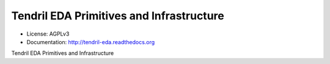 =========================================
Tendril EDA Primitives and Infrastructure
=========================================

.. image:: https://img.shields.io/travis/chintal/tendril-eda.svg
        :target: https://travis-ci.org/chintal/tendril-eda

.. image:: https://img.shields.io/pypi/v/tendril-eda.svg
        :target: https://pypi.python.org/pypi/tendril-eda

* License: AGPLv3
* Documentation: http://tendril-eda.readthedocs.org


Tendril EDA Primitives and Infrastructure
